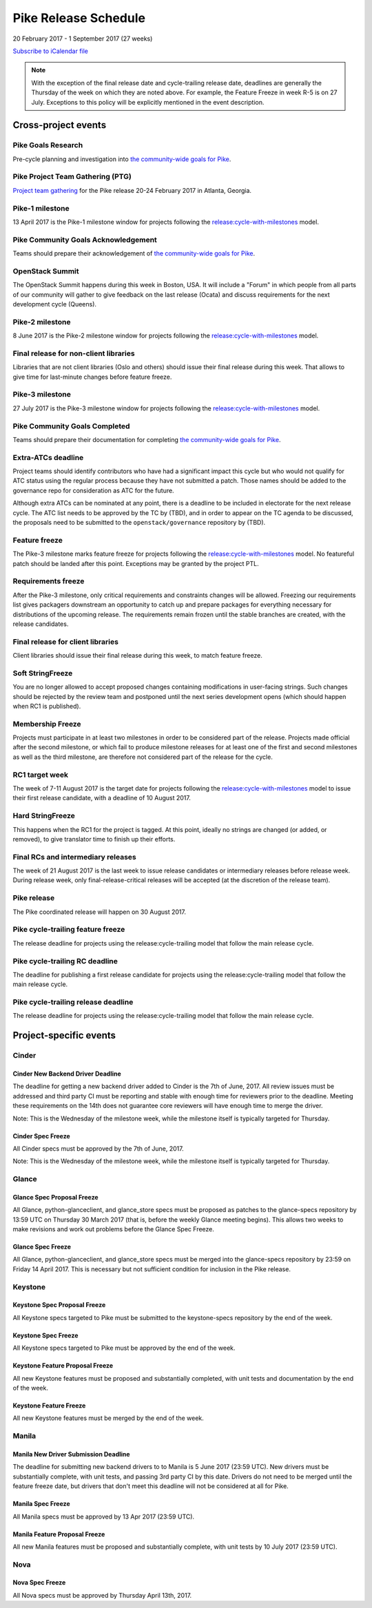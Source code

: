 =======================
 Pike Release Schedule
=======================

20 February 2017 - 1 September 2017 (27 weeks)

.. datatemplate::
   :source: schedule.yaml
   :template: schedule_table.tmpl

.. ics::
   :source: schedule.yaml
   :name: Pike

`Subscribe to iCalendar file <schedule.ics>`__

.. note::

   With the exception of the final release date and cycle-trailing
   release date, deadlines are generally the Thursday of the week on
   which they are noted above. For example, the Feature Freeze in week
   R-5 is on 27 July. Exceptions to this policy will be explicitly
   mentioned in the event description.

Cross-project events
====================

.. _p-goals-research:

Pike Goals Research
--------------------

Pre-cycle planning and investigation into `the community-wide goals
for Pike <https://governance.openstack.org/tc/goals/pike/index.html>`__.

.. _p-ptg:

Pike Project Team Gathering (PTG)
---------------------------------

`Project team gathering <http://www.openstack.org/ptg>`__ for the Pike
release 20-24 February 2017 in Atlanta, Georgia.

.. _p-1:

Pike-1 milestone
----------------

13 April 2017 is the Pike-1 milestone window for projects following the
`release:cycle-with-milestones`_ model.

.. _release:cycle-with-milestones: https://governance.openstack.org/tc/reference/tags/release_cycle-with-milestones.html

.. _p-goals-ack:

Pike Community Goals Acknowledgement
------------------------------------

Teams should prepare their acknowledgement of `the community-wide
goals for Pike
<https://governance.openstack.org/tc/goals/pike/index.html>`__.

.. _p-summit:

OpenStack Summit
----------------

The OpenStack Summit happens during this week in Boston, USA. It will include
a "Forum" in which people from all parts of our community will gather to give
feedback on the last release (Ocata) and discuss requirements for the next
development cycle (Queens).

.. _p-2:

Pike-2 milestone
----------------

8 June 2017 is the Pike-2 milestone window for projects following the
`release:cycle-with-milestones`_ model.

.. _p-final-lib:

Final release for non-client libraries
--------------------------------------

Libraries that are not client libraries (Oslo and others) should issue their
final release during this week. That allows to give time for last-minute
changes before feature freeze.

.. _p-3:

Pike-3 milestone
----------------

27 July 2017 is the Pike-3 milestone window for projects following the
`release:cycle-with-milestones`_ model.

.. _p-goals-complete:

Pike Community Goals Completed
------------------------------

Teams should prepare their documentation for completing `the
community-wide goals for Pike
<https://governance.openstack.org/tc/goals/pike/index.html>`__.

.. _p-extra-atcs:

Extra-ATCs deadline
-------------------

Project teams should identify contributors who have had a significant
impact this cycle but who would not qualify for ATC status using the
regular process because they have not submitted a patch. Those names
should be added to the governance repo for consideration as ATC for
the future.

Although extra ATCs can be nominated at any point, there is a deadline
to be included in electorate for the next release cycle.  The ATC list
needs to be approved by the TC by (TBD), and in order to appear on the
TC agenda to be discussed, the proposals need to be submitted to the
``openstack/governance`` repository by (TBD).

.. _p-ff:

Feature freeze
--------------

The Pike-3 milestone marks feature freeze for projects following the
`release:cycle-with-milestones`_ model. No featureful patch should be landed
after this point. Exceptions may be granted by the project PTL.

.. _p-rf:

Requirements freeze
-------------------

After the Pike-3 milestone, only critical requirements and
constraints changes will be allowed. Freezing our requirements list
gives packagers downstream an opportunity to catch up and prepare
packages for everything necessary for distributions of the upcoming
release. The requirements remain frozen until the stable branches are
created, with the release candidates.

.. _p-final-clientlib:

Final release for client libraries
----------------------------------

Client libraries should issue their final release during this week, to
match feature freeze.

.. _p-soft-sf:

Soft StringFreeze
-----------------

You are no longer allowed to accept proposed changes containing
modifications in user-facing strings. Such changes should be rejected
by the review team and postponed until the next series development
opens (which should happen when RC1 is published).

.. _p-mf:

Membership Freeze
-----------------

Projects must participate in at least two milestones in order to be
considered part of the release. Projects made official after the
second milestone, or which fail to produce milestone releases for at
least one of the first and second milestones as well as the third
milestone, are therefore not considered part of the release for the
cycle.

.. _p-rc1:

RC1 target week
---------------

The week of 7-11 August 2017 is the target date for projects
following the `release:cycle-with-milestones`_ model to issue their
first release candidate, with a deadline of 10 August 2017.

.. _p-hard-sf:

Hard StringFreeze
-----------------

This happens when the RC1 for the project is tagged. At this point, ideally
no strings are changed (or added, or removed), to give translator time to
finish up their efforts.

.. _p-finalrc:

Final RCs and intermediary releases
-----------------------------------

The week of 21 August 2017 is the last week to issue release candidates or
intermediary releases before release week. During release week, only
final-release-critical releases will be accepted (at the discretion of
the release team).

.. _p-release:

Pike release
------------

The Pike coordinated release will happen on 30 August 2017.

.. _p-trailing-ff:

Pike cycle-trailing feature freeze
----------------------------------

The release deadline for projects using the release:cycle-trailing model that
follow the main release cycle.

.. _p-trailing-rc:

Pike cycle-trailing RC deadline
-------------------------------

The deadline for publishing a first release candidate for projects using the
release:cycle-trailing model that follow the main release cycle.

.. _p-trailing-release:

Pike cycle-trailing release deadline
------------------------------------

The release deadline for projects using the release:cycle-trailing model that
follow the main release cycle.

Project-specific events
=======================

Cinder
------

.. _p-cinder-nddeadline:

Cinder New Backend Driver Deadline
^^^^^^^^^^^^^^^^^^^^^^^^^^^^^^^^^^

The deadline for getting a new backend driver added to Cinder is the 7th of
June, 2017. All review issues must be addressed and third party CI must be
reporting and stable with enough time for reviewers prior to the deadline.
Meeting these requirements on the 14th does not guarantee core reviewers will
have enough time to merge the driver.

Note: This is the Wednesday of the milestone week, while the milestone itself
is typically targeted for Thursday.

.. _p-cinder-spec-freeze:

Cinder Spec Freeze
^^^^^^^^^^^^^^^^^^

All Cinder specs must be approved by the 7th of June, 2017.

Note: This is the Wednesday of the milestone week, while the milestone itself
is typically targeted for Thursday.

Glance
------

.. _p-glance-spec-prop:

Glance Spec Proposal Freeze
^^^^^^^^^^^^^^^^^^^^^^^^^^^

All Glance, python-glanceclient, and glance_store specs must be proposed as
patches to the glance-specs repository by 13:59 UTC on Thursday 30 March 2017
(that is, before the weekly Glance meeting begins).  This allows two weeks to
make revisions and work out problems before the Glance Spec Freeze.

.. _p-glance-spec-freeze:

Glance Spec Freeze
^^^^^^^^^^^^^^^^^^

All Glance, python-glanceclient, and glance_store specs must be merged into
the glance-specs repository by 23:59 on Friday 14 April 2017.  This is
necessary but not sufficient condition for inclusion in the Pike release.

Keystone
--------

.. _p-keystone-spec-proposal-freeze:

Keystone Spec Proposal Freeze
^^^^^^^^^^^^^^^^^^^^^^^^^^^^^

All Keystone specs targeted to Pike must be submitted to the keystone-specs
repository by the end of the week.

.. _p-keystone-spec-freeze:

Keystone Spec Freeze
^^^^^^^^^^^^^^^^^^^^

All Keystone specs targeted to Pike must be approved by the end of the week.

.. _p-keystone-fpfreeze:

Keystone Feature Proposal Freeze
^^^^^^^^^^^^^^^^^^^^^^^^^^^^^^^^

All new Keystone features must be proposed and substantially completed, with
unit tests and documentation by the end of the week.

.. _p-keystone-ffreeze:

Keystone Feature Freeze
^^^^^^^^^^^^^^^^^^^^^^^

All new Keystone features must be merged by the end of the week.

Manila
------

.. _p-manila-nddeadline:

Manila New Driver Submission Deadline
^^^^^^^^^^^^^^^^^^^^^^^^^^^^^^^^^^^^^

The deadline for submitting new backend drivers to to Manila is 5 June 2017
(23:59 UTC). New drivers must be substantially complete, with unit tests, and
passing 3rd party CI by this date. Drivers do not need to be merged until the
feature freeze date, but drivers that don't meet this deadline will not be
considered at all for Pike.

.. _p-manila-spec-freeze:

Manila Spec Freeze
^^^^^^^^^^^^^^^^^^

All Manila specs must be approved by 13 Apr 2017 (23:59 UTC).

.. _p-manila-fpfreeze:

Manila Feature Proposal Freeze
^^^^^^^^^^^^^^^^^^^^^^^^^^^^^^

All new Manila features must be proposed and substantially complete, with unit
tests by 10 July 2017 (23:59 UTC).

Nova
----

.. _p-nova-spec-freeze:

Nova Spec Freeze
^^^^^^^^^^^^^^^^

All Nova specs must be approved by Thursday April 13th, 2017.
